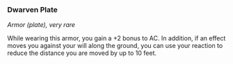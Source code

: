 *** Dwarven Plate
:PROPERTIES:
:CUSTOM_ID: dwarven-plate
:END:
/Armor (plate), very rare/

While wearing this armor, you gain a +2 bonus to AC. In addition, if an
effect moves you against your will along the ground, you can use your
reaction to reduce the distance you are moved by up to 10 feet.
